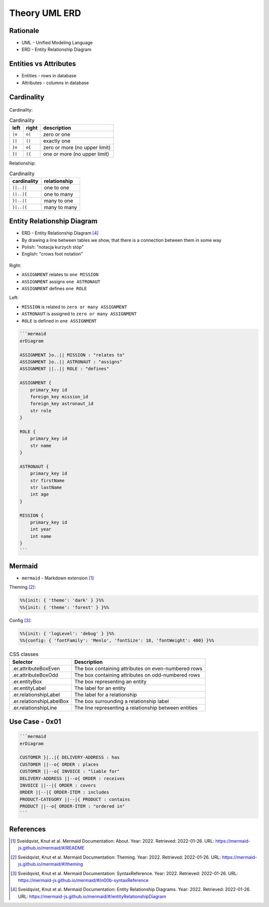 Theory UML ERD
==============


Rationale
---------
* UML - Unified Modeling Language
* ERD - Entity Relationship Diagram

.. figure:: img/uml-erd-1.png
.. figure:: img/uml-erd-2.png


Entities vs Attributes
----------------------
* Entities - rows in database
* Attributes - columns in database

.. figure:: img/uml-erd-entities,attributes.png


Cardinality
-----------
.. figure:: img/uml-erd-cardinality.png

Cardinality:

.. csv-table:: Cardinality
    :header: left, right, description

    ``|o``, ``o|``, zero or one
    ``||``, ``||``, exactly one
    ``}o``, ``o{``, zero or more (no upper limit)
    ``}|``, ``|{``, one or more (no upper limit)

Relationship:

.. csv-table:: Cardinality
    :header: cardinality, relationship

    ``||..||``, one to one
    ``||..|{``, one to many
    ``}|..||``, many to one
    ``}|..|{``, many to many


Entity Relationship Diagram
---------------------------
* ERD - Entity Relationship Diagram [#mermaidERD]_
* By drawing a line between tables we show, that there is a connection between them in some way
* Polish: "notacja kurzych stóp"
* English: "crows foot notation"

.. figure:: img/uml-erd-astronaut,assignment,mission,role.png

Right:

* ``ASSIGNMENT`` relates to ``one MISSION``
* ``ASSIGNMENT`` assigns ``one ASTRONAUT``
* ``ASSIGNMENT`` defines ``one ROLE``

Left:

* ``MISSION`` is related to ``zero or many ASSIGNMENT``
* ``ASTRONAUT`` is assigned to ``zero or many ASSIGNMENT``
* ``ROLE`` is defined in ``one ASSIGNMENT``

.. code-block:: md

    ```mermaid
    erDiagram

    ASSIGNMENT }o..|| MISSION : "relates to"
    ASSIGNMENT }o..|| ASTRONAUT : "assigns"
    ASSIGNMENT ||..|| ROLE : "defines"

    ASSIGNMENT {
        primary_key id
        foreign_key mission_id
        foreign_key astronaut_id
        str role
    }

    ROLE {
        primary_key id
        str name
    }

    ASTRONAUT {
        primary_key id
        str firstName
        str lastName
        int age
    }

    MISSION {
        primary_key id
        int year
        int name
    }
    ```


Mermaid
-------
* ``mermaid`` - Markdown extension [#mermaidAbout]_

Theming [#mermaidTheme]_:

.. code-block:: md

    %%{init: { 'theme': 'dark' } }%%
    %%{init: { 'theme': 'forest' } }%%

Config [#mermaidConfig]_:

.. code-block:: md

    %%{init: { 'logLevel': 'debug' } }%%
    %%{config: { 'fontFamily': 'Menlo', 'fontSize': 18, 'fontWeight': 400} }%%

.. csv-table:: CSS classes
    :header: "Selector", "Description"

    ".er.attributeBoxEven",      "The box containing attributes on even-numbered rows"
    ".er.attributeBoxOdd",       "The box containing attributes on odd-numbered rows"
    ".er.entityBox",             "The box representing an entity"
    ".er.entityLabel",           "The label for an entity"
    ".er.relationshipLabel",     "The label for a relationship"
    ".er.relationshipLabelBox",  "The box surrounding a relationship label"
    ".er.relationshipLine",      "The line representing a relationship between entities"


Use Case - 0x01
---------------
.. code-block:: md

    ```mermaid
    erDiagram

    CUSTOMER }|..|{ DELIVERY-ADDRESS : has
    CUSTOMER ||--o{ ORDER : places
    CUSTOMER ||--o{ INVOICE : "liable for"
    DELIVERY-ADDRESS ||--o{ ORDER : receives
    INVOICE ||--|{ ORDER : covers
    ORDER ||--|{ ORDER-ITEM : includes
    PRODUCT-CATEGORY ||--|{ PRODUCT : contains
    PRODUCT ||--o{ ORDER-ITEM : "ordered in"
    ```

.. figure:: img/uml-erd-mermaid-usecase1.png




References
----------
.. [#mermaidAbout] Sveidqvist, Knut et al. Mermaid Documentation: About. Year: 2022. Retrieved: 2022-01-26. URL: https://mermaid-js.github.io/mermaid/#/README
.. [#mermaidTheme] Sveidqvist, Knut et al. Mermaid Documentation: Theming. Year: 2022. Retrieved: 2022-01-26. URL: https://mermaid-js.github.io/mermaid/#/theming
.. [#mermaidConfig] Sveidqvist, Knut et al. Mermaid Documentation: SyntaxReference. Year: 2022. Retrieved: 2022-01-26. URL: https://mermaid-js.github.io/mermaid/#/n00b-syntaxReference
.. [#mermaidERD] Sveidqvist, Knut et al. Mermaid Documentation: Entity Relationship Diagrams. Year: 2022. Retrieved: 2022-01-26. URL: https://mermaid-js.github.io/mermaid/#/entityRelationshipDiagram
